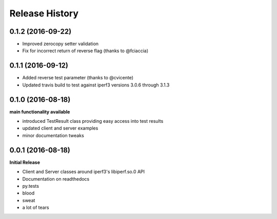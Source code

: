 .. :changelog:

Release History
---------------

0.1.2 (2016-09-22)
++++++++++++++++++
- Improved zerocopy setter validation
- Fix for incorrect return of reverse flag (thanks to @fciaccia)

0.1.1 (2016-09-12)
++++++++++++++++++

- Added reverse test parameter (thanks to @cvicente)
- Updated travis build to test against iperf3 versions 3.0.6 through 3.1.3

0.1.0 (2016-08-18)
++++++++++++++++++

**main functionality available**

- introduced TestResult class providing easy access into test results
- updated client and server examples
- minor documentation tweaks

0.0.1 (2016-08-18)
++++++++++++++++++

**Initial Release**

- Client and Server classes around iperf3's libiperf.so.0 API
- Documentation on readthedocs
- py.tests
- blood
- sweat
- a lot of tears
